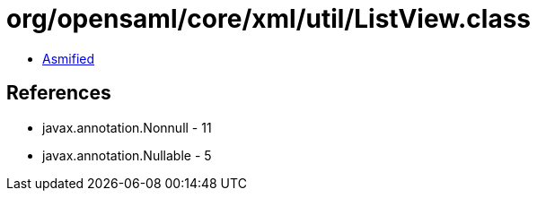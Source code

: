= org/opensaml/core/xml/util/ListView.class

 - link:ListView-asmified.java[Asmified]

== References

 - javax.annotation.Nonnull - 11
 - javax.annotation.Nullable - 5
